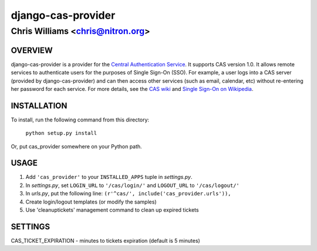 ===================
django-cas-provider
===================

---------------------------------
Chris Williams <chris@nitron.org>
---------------------------------

OVERVIEW
=========

django-cas-provider is a provider for the `Central Authentication 
Service <http://jasig.org/cas>`_. It supports CAS version 1.0. It allows 
remote services to authenticate users for the purposes of 
Single Sign-On (SSO). For example, a user logs into a CAS server 
(provided by django-cas-provider) and can then access other services 
(such as email, calendar, etc) without re-entering her password for
each service. For more details, see the `CAS wiki <http://www.ja-sig.org/wiki/display/CAS/Home>`_
and `Single Sign-On on Wikipedia <http://en.wikipedia.org/wiki/Single_Sign_On>`_.

INSTALLATION
=============

To install, run the following command from this directory:

    	``python setup.py install``

Or, put cas_provider somewhere on your Python path.
	
USAGE
======

#. Add ``'cas_provider'`` to your ``INSTALLED_APPS`` tuple in *settings.py*.
#. In *settings.py*, set ``LOGIN_URL`` to ``'/cas/login/'`` and ``LOGOUT_URL`` to ``'/cas/logout/'``
#. In *urls.py*, put the following line: ``(r'^cas/', include('cas_provider.urls')),``
#. Create login/logout templates (or modify the samples)
#. Use 'cleanuptickets' management command to clean up expired tickets

SETTINGS
=========

CAS_TICKET_EXPIRATION - minutes to tickets expiration (default is 5 minutes)


